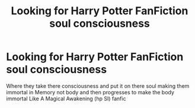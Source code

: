 #+TITLE: Looking for Harry Potter FanFiction soul consciousness

* Looking for Harry Potter FanFiction soul consciousness
:PROPERTIES:
:Author: gamerfury
:Score: 0
:DateUnix: 1592238082.0
:DateShort: 2020-Jun-15
:FlairText: Request
:END:
Where they take there consciousness and put it on there soul making them immortal in Memory not body and then progresses to make the body immortal Like A Magical Awakening (hp SI) fanfic

